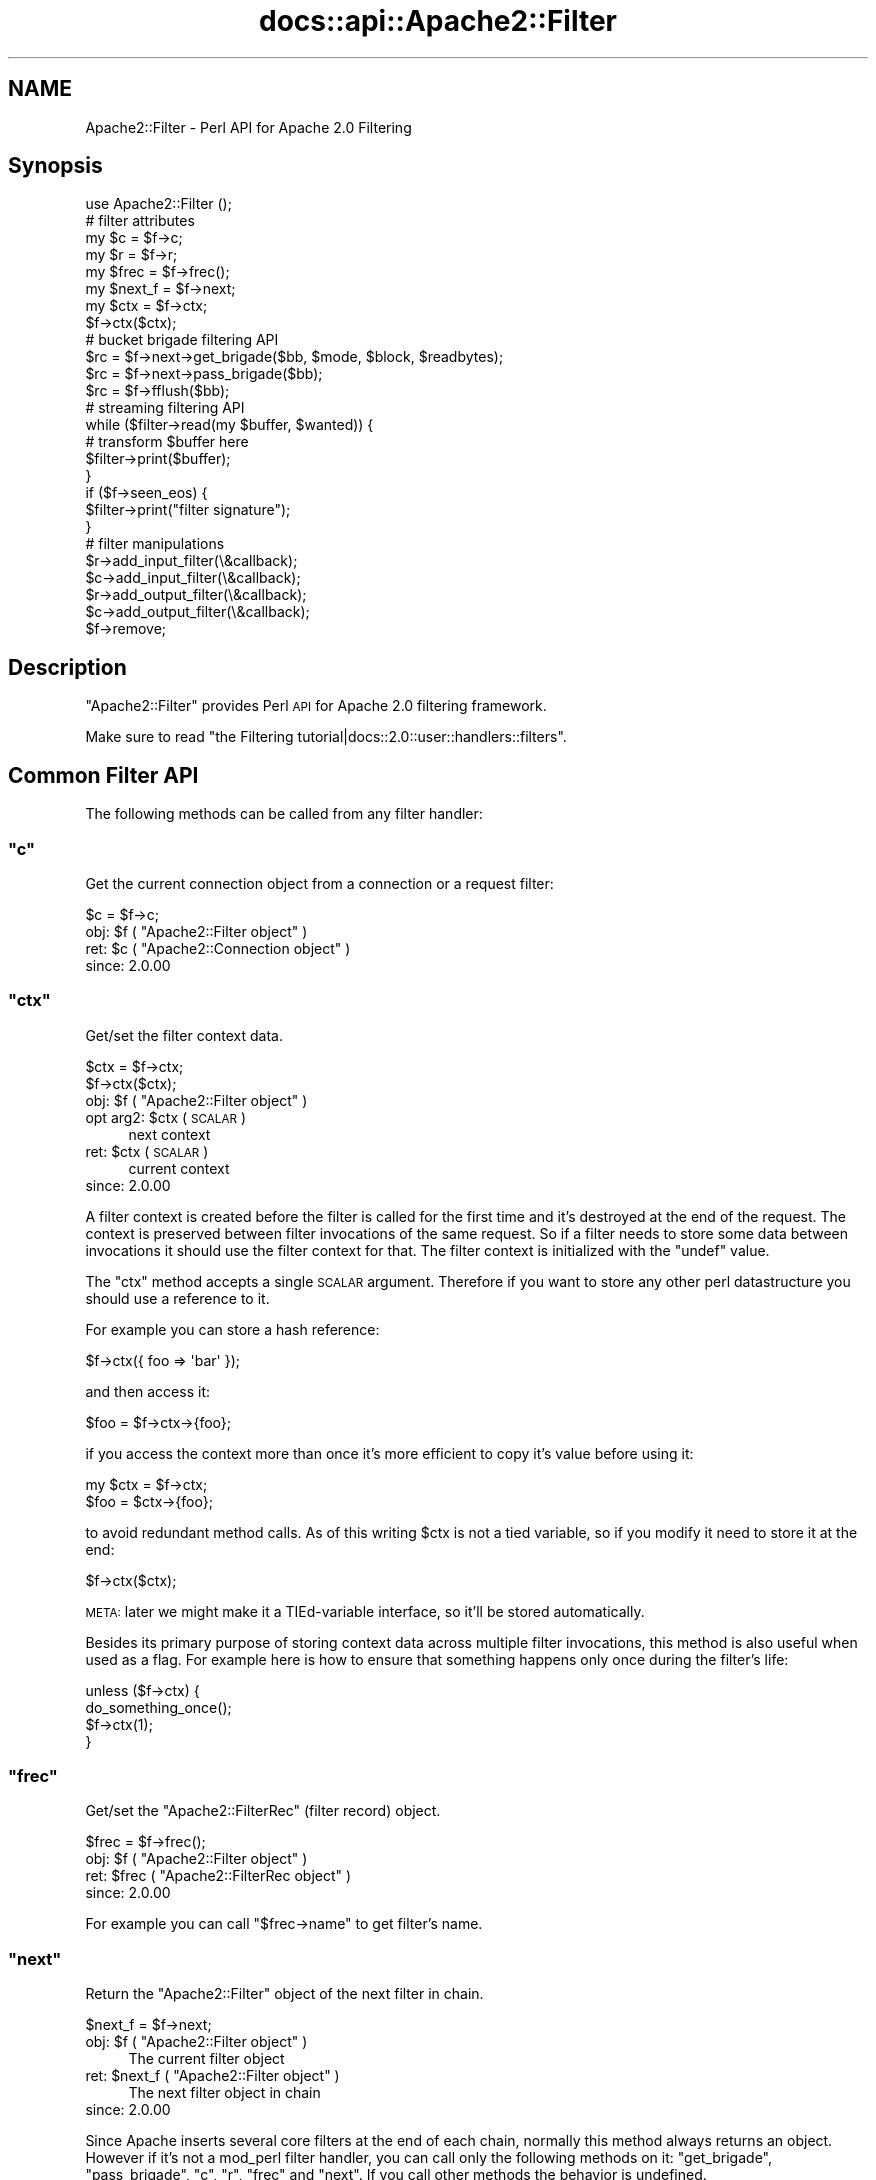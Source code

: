 .\" Automatically generated by Pod::Man 2.25 (Pod::Simple 3.20)
.\"
.\" Standard preamble:
.\" ========================================================================
.de Sp \" Vertical space (when we can't use .PP)
.if t .sp .5v
.if n .sp
..
.de Vb \" Begin verbatim text
.ft CW
.nf
.ne \\$1
..
.de Ve \" End verbatim text
.ft R
.fi
..
.\" Set up some character translations and predefined strings.  \*(-- will
.\" give an unbreakable dash, \*(PI will give pi, \*(L" will give a left
.\" double quote, and \*(R" will give a right double quote.  \*(C+ will
.\" give a nicer C++.  Capital omega is used to do unbreakable dashes and
.\" therefore won't be available.  \*(C` and \*(C' expand to `' in nroff,
.\" nothing in troff, for use with C<>.
.tr \(*W-
.ds C+ C\v'-.1v'\h'-1p'\s-2+\h'-1p'+\s0\v'.1v'\h'-1p'
.ie n \{\
.    ds -- \(*W-
.    ds PI pi
.    if (\n(.H=4u)&(1m=24u) .ds -- \(*W\h'-12u'\(*W\h'-12u'-\" diablo 10 pitch
.    if (\n(.H=4u)&(1m=20u) .ds -- \(*W\h'-12u'\(*W\h'-8u'-\"  diablo 12 pitch
.    ds L" ""
.    ds R" ""
.    ds C` ""
.    ds C' ""
'br\}
.el\{\
.    ds -- \|\(em\|
.    ds PI \(*p
.    ds L" ``
.    ds R" ''
'br\}
.\"
.\" Escape single quotes in literal strings from groff's Unicode transform.
.ie \n(.g .ds Aq \(aq
.el       .ds Aq '
.\"
.\" If the F register is turned on, we'll generate index entries on stderr for
.\" titles (.TH), headers (.SH), subsections (.SS), items (.Ip), and index
.\" entries marked with X<> in POD.  Of course, you'll have to process the
.\" output yourself in some meaningful fashion.
.ie \nF \{\
.    de IX
.    tm Index:\\$1\t\\n%\t"\\$2"
..
.    nr % 0
.    rr F
.\}
.el \{\
.    de IX
..
.\}
.\"
.\" Accent mark definitions (@(#)ms.acc 1.5 88/02/08 SMI; from UCB 4.2).
.\" Fear.  Run.  Save yourself.  No user-serviceable parts.
.    \" fudge factors for nroff and troff
.if n \{\
.    ds #H 0
.    ds #V .8m
.    ds #F .3m
.    ds #[ \f1
.    ds #] \fP
.\}
.if t \{\
.    ds #H ((1u-(\\\\n(.fu%2u))*.13m)
.    ds #V .6m
.    ds #F 0
.    ds #[ \&
.    ds #] \&
.\}
.    \" simple accents for nroff and troff
.if n \{\
.    ds ' \&
.    ds ` \&
.    ds ^ \&
.    ds , \&
.    ds ~ ~
.    ds /
.\}
.if t \{\
.    ds ' \\k:\h'-(\\n(.wu*8/10-\*(#H)'\'\h"|\\n:u"
.    ds ` \\k:\h'-(\\n(.wu*8/10-\*(#H)'\`\h'|\\n:u'
.    ds ^ \\k:\h'-(\\n(.wu*10/11-\*(#H)'^\h'|\\n:u'
.    ds , \\k:\h'-(\\n(.wu*8/10)',\h'|\\n:u'
.    ds ~ \\k:\h'-(\\n(.wu-\*(#H-.1m)'~\h'|\\n:u'
.    ds / \\k:\h'-(\\n(.wu*8/10-\*(#H)'\z\(sl\h'|\\n:u'
.\}
.    \" troff and (daisy-wheel) nroff accents
.ds : \\k:\h'-(\\n(.wu*8/10-\*(#H+.1m+\*(#F)'\v'-\*(#V'\z.\h'.2m+\*(#F'.\h'|\\n:u'\v'\*(#V'
.ds 8 \h'\*(#H'\(*b\h'-\*(#H'
.ds o \\k:\h'-(\\n(.wu+\w'\(de'u-\*(#H)/2u'\v'-.3n'\*(#[\z\(de\v'.3n'\h'|\\n:u'\*(#]
.ds d- \h'\*(#H'\(pd\h'-\w'~'u'\v'-.25m'\f2\(hy\fP\v'.25m'\h'-\*(#H'
.ds D- D\\k:\h'-\w'D'u'\v'-.11m'\z\(hy\v'.11m'\h'|\\n:u'
.ds th \*(#[\v'.3m'\s+1I\s-1\v'-.3m'\h'-(\w'I'u*2/3)'\s-1o\s+1\*(#]
.ds Th \*(#[\s+2I\s-2\h'-\w'I'u*3/5'\v'-.3m'o\v'.3m'\*(#]
.ds ae a\h'-(\w'a'u*4/10)'e
.ds Ae A\h'-(\w'A'u*4/10)'E
.    \" corrections for vroff
.if v .ds ~ \\k:\h'-(\\n(.wu*9/10-\*(#H)'\s-2\u~\d\s+2\h'|\\n:u'
.if v .ds ^ \\k:\h'-(\\n(.wu*10/11-\*(#H)'\v'-.4m'^\v'.4m'\h'|\\n:u'
.    \" for low resolution devices (crt and lpr)
.if \n(.H>23 .if \n(.V>19 \
\{\
.    ds : e
.    ds 8 ss
.    ds o a
.    ds d- d\h'-1'\(ga
.    ds D- D\h'-1'\(hy
.    ds th \o'bp'
.    ds Th \o'LP'
.    ds ae ae
.    ds Ae AE
.\}
.rm #[ #] #H #V #F C
.\" ========================================================================
.\"
.IX Title "docs::api::Apache2::Filter 3"
.TH docs::api::Apache2::Filter 3 "2013-04-16" "perl v5.16.3" "User Contributed Perl Documentation"
.\" For nroff, turn off justification.  Always turn off hyphenation; it makes
.\" way too many mistakes in technical documents.
.if n .ad l
.nh
.SH "NAME"
Apache2::Filter \- Perl API for Apache 2.0 Filtering
.SH "Synopsis"
.IX Header "Synopsis"
.Vb 1
\&  use Apache2::Filter ();
\&  
\&  # filter attributes
\&  my $c = $f\->c;
\&  my $r = $f\->r;
\&  my $frec = $f\->frec();
\&  my $next_f = $f\->next;
\&  
\&  my $ctx = $f\->ctx;
\&  $f\->ctx($ctx);
\&  
\&  # bucket brigade filtering API
\&  $rc = $f\->next\->get_brigade($bb, $mode, $block, $readbytes);
\&  $rc = $f\->next\->pass_brigade($bb);
\&  $rc = $f\->fflush($bb);
\&  
\&  # streaming filtering API
\&  while ($filter\->read(my $buffer, $wanted)) {
\&      # transform $buffer here
\&      $filter\->print($buffer);
\&  }
\&  if ($f\->seen_eos) {
\&      $filter\->print("filter signature");
\&  }
\&  
\&  # filter manipulations
\&  $r\->add_input_filter(\e&callback);
\&  $c\->add_input_filter(\e&callback);
\&  $r\->add_output_filter(\e&callback);
\&  $c\->add_output_filter(\e&callback);
\&  $f\->remove;
.Ve
.SH "Description"
.IX Header "Description"
\&\f(CW\*(C`Apache2::Filter\*(C'\fR provides Perl \s-1API\s0 for Apache 2.0 filtering
framework.
.PP
Make sure to read \f(CW\*(C`the Filtering
tutorial|docs::2.0::user::handlers::filters\*(C'\fR.
.SH "Common Filter API"
.IX Header "Common Filter API"
The following methods can be called from any filter handler:
.ie n .SS """c"""
.el .SS "\f(CWc\fP"
.IX Subsection "c"
Get the current connection object from a connection or a request
filter:
.PP
.Vb 1
\&  $c = $f\->c;
.Ve
.ie n .IP "obj: $f ( ""Apache2::Filter object"" )" 4
.el .IP "obj: \f(CW$f\fR ( \f(CWApache2::Filter object\fR )" 4
.IX Item "obj: $f ( Apache2::Filter object )"
.PD 0
.ie n .IP "ret: $c ( ""Apache2::Connection object"" )" 4
.el .IP "ret: \f(CW$c\fR ( \f(CWApache2::Connection object\fR )" 4
.IX Item "ret: $c ( Apache2::Connection object )"
.IP "since: 2.0.00" 4
.IX Item "since: 2.0.00"
.PD
.ie n .SS """ctx"""
.el .SS "\f(CWctx\fP"
.IX Subsection "ctx"
Get/set the filter context data.
.PP
.Vb 2
\&  $ctx = $f\->ctx;
\&         $f\->ctx($ctx);
.Ve
.ie n .IP "obj: $f ( ""Apache2::Filter object"" )" 4
.el .IP "obj: \f(CW$f\fR ( \f(CWApache2::Filter object\fR )" 4
.IX Item "obj: $f ( Apache2::Filter object )"
.PD 0
.ie n .IP "opt arg2: $ctx ( \s-1SCALAR\s0 )" 4
.el .IP "opt arg2: \f(CW$ctx\fR ( \s-1SCALAR\s0 )" 4
.IX Item "opt arg2: $ctx ( SCALAR )"
.PD
next context
.ie n .IP "ret: $ctx ( \s-1SCALAR\s0 )" 4
.el .IP "ret: \f(CW$ctx\fR ( \s-1SCALAR\s0 )" 4
.IX Item "ret: $ctx ( SCALAR )"
current context
.IP "since: 2.0.00" 4
.IX Item "since: 2.0.00"
.PP
A filter context is created before the filter is called for the first
time and it's destroyed at the end of the request. The context is
preserved between filter invocations of the same request. So if a
filter needs to store some data between invocations it should use the
filter context for that.  The filter context is initialized with the
\&\f(CW\*(C`undef\*(C'\fR value.
.PP
The \f(CW\*(C`ctx\*(C'\fR method accepts a single \s-1SCALAR\s0 argument. Therefore if you
want to store any other perl datastructure you should use a reference
to it.
.PP
For example you can store a hash reference:
.PP
.Vb 1
\&  $f\->ctx({ foo => \*(Aqbar\*(Aq });
.Ve
.PP
and then access it:
.PP
.Vb 1
\&  $foo = $f\->ctx\->{foo};
.Ve
.PP
if you access the context more than once it's more efficient to copy
it's value before using it:
.PP
.Vb 2
\&  my $ctx = $f\->ctx;
\&  $foo = $ctx\->{foo};
.Ve
.PP
to avoid redundant method calls. As of this writing \f(CW$ctx\fR is not a
tied variable, so if you modify it need to store it at the end:
.PP
.Vb 1
\&  $f\->ctx($ctx);
.Ve
.PP
\&\s-1META:\s0 later we might make it a TIEd-variable interface, so it'll be
stored automatically.
.PP
Besides its primary purpose of storing context data across multiple
filter invocations, this method is also useful when used as a
flag. For example here is how to ensure that something happens only
once during the filter's life:
.PP
.Vb 4
\&  unless ($f\->ctx) {
\&      do_something_once();
\&      $f\->ctx(1);
\&  }
.Ve
.ie n .SS """frec"""
.el .SS "\f(CWfrec\fP"
.IX Subsection "frec"
Get/set the \f(CW\*(C`Apache2::FilterRec\*(C'\fR
(filter record) object.
.PP
.Vb 1
\&  $frec = $f\->frec();
.Ve
.ie n .IP "obj: $f ( ""Apache2::Filter object"" )" 4
.el .IP "obj: \f(CW$f\fR ( \f(CWApache2::Filter object\fR )" 4
.IX Item "obj: $f ( Apache2::Filter object )"
.PD 0
.ie n .IP "ret: $frec ( ""Apache2::FilterRec object"" )" 4
.el .IP "ret: \f(CW$frec\fR ( \f(CWApache2::FilterRec object\fR )" 4
.IX Item "ret: $frec ( Apache2::FilterRec object )"
.IP "since: 2.0.00" 4
.IX Item "since: 2.0.00"
.PD
.PP
For example you can call
\&\f(CW\*(C`$frec\->name\*(C'\fR to get
filter's name.
.ie n .SS """next"""
.el .SS "\f(CWnext\fP"
.IX Subsection "next"
Return the \f(CW\*(C`Apache2::Filter\*(C'\fR object of the next filter in chain.
.PP
.Vb 1
\&  $next_f = $f\->next;
.Ve
.ie n .IP "obj: $f ( ""Apache2::Filter object"" )" 4
.el .IP "obj: \f(CW$f\fR ( \f(CWApache2::Filter object\fR )" 4
.IX Item "obj: $f ( Apache2::Filter object )"
The current filter object
.ie n .IP "ret: $next_f ( ""Apache2::Filter object"" )" 4
.el .IP "ret: \f(CW$next_f\fR ( \f(CWApache2::Filter object\fR )" 4
.IX Item "ret: $next_f ( Apache2::Filter object )"
The next filter object in chain
.IP "since: 2.0.00" 4
.IX Item "since: 2.0.00"
.PP
Since Apache inserts several core filters at the end of each chain,
normally this method always returns an object. However if it's not a
mod_perl filter handler, you can call only the following methods on
it: \f(CW\*(C`get_brigade\*(C'\fR,
\&\f(CW\*(C`pass_brigade\*(C'\fR, \f(CW\*(C`c\*(C'\fR, \f(CW\*(C`r\*(C'\fR,
\&\f(CW\*(C`frec\*(C'\fR and \f(CW\*(C`next\*(C'\fR. If you call other methods
the behavior is undefined.
.PP
The next filter can be a mod_perl one or not, it's easy to tell which
one is that by calling
\&\f(CW\*(C`$f\->frec\->name\*(C'\fR.
.ie n .SS """r"""
.el .SS "\f(CWr\fP"
.IX Subsection "r"
Inside an \s-1HTTP\s0 request filter retrieve the current request object:
.PP
.Vb 1
\&  $r = $f\->r;
.Ve
.ie n .IP "obj: $f ( ""Apache2::Filter object"" )" 4
.el .IP "obj: \f(CW$f\fR ( \f(CWApache2::Filter object\fR )" 4
.IX Item "obj: $f ( Apache2::Filter object )"
.PD 0
.ie n .IP "ret: $r ( ""Apache2::RequestRec object"" )" 4
.el .IP "ret: \f(CW$r\fR ( \f(CWApache2::RequestRec object\fR )" 4
.IX Item "ret: $r ( Apache2::RequestRec object )"
.IP "since: 2.0.00" 4
.IX Item "since: 2.0.00"
.PD
.PP
If a sub-request adds filters, then that sub-request object is
associated with the filter.
.ie n .SS """remove"""
.el .SS "\f(CWremove\fP"
.IX Subsection "remove"
Remove the current filter from the filter chain (for the current
request or connection).
.PP
.Vb 1
\&  $f\->remove;
.Ve
.ie n .IP "obj: $f ( ""Apache2::Filter object"" )" 4
.el .IP "obj: \f(CW$f\fR ( \f(CWApache2::Filter object\fR )" 4
.IX Item "obj: $f ( Apache2::Filter object )"
.PD 0
.IP "ret: no return value" 4
.IX Item "ret: no return value"
.IP "since: 2.0.00" 4
.IX Item "since: 2.0.00"
.PD
.PP
Notice that you should either complete the current filter invocation
normally (by calling \f(CW\*(C`get_brigade\*(C'\fR or
\&\f(CW\*(C`pass_brigade\*(C'\fR depending on the filter kind) or
if nothing was done, return \f(CW\*(C`Apache2::Const::DECLINED\*(C'\fR and mod_perl will take
care of passing the current bucket brigade through unmodified to the
next filter in chain.
.PP
Note: calling \fIremove()\fR on the very top connection filter doesn't
affect the filter chain due to a bug in Apache 2.0 (which may be fixed
in 2.1). So don't use it with connection filters, till it gets fixed
in Apache and then make sure to require the minimum Apache version if
you rely on.
.PP
Remember that if the connection is
\&\f(CW\*(C`$c\->keepalive\*(C'\fR
) and the connection filter is removed, it won't be added until the
connection is closed. Which may happen after many \s-1HTTP\s0 requests. You
may want to keep the filter in place and pass the data through
unmodified, by returning \f(CW\*(C`Apache2::Const::DECLINED\*(C'\fR. If you need to reset the
whole or parts of the filter context between requests, use the
technique based on \f(CW\*(C`$c\->keepalives\*(C'\fR
counting.
.PP
This method works for native Apache (non\-mod_perl) filters too.
.SH "Bucket Brigade Filter API"
.IX Header "Bucket Brigade Filter API"
The following methods can be called from any filter, directly
manipulating bucket brigades:
.ie n .SS """fflush"""
.el .SS "\f(CWfflush\fP"
.IX Subsection "fflush"
Flush a bucket brigade down the filter stack.
.PP
.Vb 1
\&  $rc = $f\->fflush($bb);
.Ve
.ie n .IP "obj: $f ( ""Apache2::Filter object"" )" 4
.el .IP "obj: \f(CW$f\fR ( \f(CWApache2::Filter object\fR )" 4
.IX Item "obj: $f ( Apache2::Filter object )"
The current filter
.ie n .IP "arg1: $bb ( ""Apache2::Brigade object"" )" 4
.el .IP "arg1: \f(CW$bb\fR ( \f(CWApache2::Brigade object\fR )" 4
.IX Item "arg1: $bb ( Apache2::Brigade object )"
The brigade to flush
.ie n .IP "ret:  $rc ( ""APR::Const status constant"" )" 4
.el .IP "ret:  \f(CW$rc\fR ( \f(CWAPR::Const status constant\fR )" 4
.IX Item "ret:  $rc ( APR::Const status constant )"
Refer to the \f(CW\*(C`pass_brigade()\*(C'\fR entry.
.ie n .IP "excpt: ""APR::Error""" 4
.el .IP "excpt: \f(CWAPR::Error\fR" 4
.IX Item "excpt: APR::Error"
Exceptions are thrown only when this function is called in the \s-1VOID\s0
context. Refer to the \f(CW\*(C`get_brigade()\*(C'\fR entry for
details.
.IP "since: 2.0.00" 4
.IX Item "since: 2.0.00"
.PP
\&\f(CW\*(C`fflush\*(C'\fR is a shortcut method. So instead of doing:
.PP
.Vb 3
\&  my $b = APR::Bucket::flush_create($f\->c\->bucket_alloc);
\&  $bb\->insert_tail($b);
\&  $f\->pass_brigade($bb);
.Ve
.PP
one can just write:
.PP
.Vb 1
\&  $f\->fflush($bb);
.Ve
.ie n .SS """get_brigade"""
.el .SS "\f(CWget_brigade\fP"
.IX Subsection "get_brigade"
This is a method to use in bucket brigade input filters. It acquires a
bucket brigade from the upstream input filter.
.PP
.Vb 4
\&  $rc = $next_f\->get_brigade($bb, $mode, $block, $readbytes);
\&  $rc = $next_f\->get_brigade($bb, $mode, $block);
\&  $rc = $next_f\->get_brigade($bb, $mode)
\&  $rc = $next_f\->get_brigade($bb);
.Ve
.ie n .IP "obj: $next_f ( ""Apache2::Filter object"" )" 4
.el .IP "obj: \f(CW$next_f\fR ( \f(CWApache2::Filter object\fR )" 4
.IX Item "obj: $next_f ( Apache2::Filter object )"
The next filter in the filter chain.
.Sp
Inside filter handlers it's
usually \f(CW\*(C`$f\->next\*(C'\fR. Inside protocol
handlers:
\&\f(CW\*(C`$c\->input_filters\*(C'\fR.
.ie n .IP "arg1: $bb ( ""APR::Brigade object"" )" 4
.el .IP "arg1: \f(CW$bb\fR ( \f(CWAPR::Brigade object\fR )" 4
.IX Item "arg1: $bb ( APR::Brigade object )"
The original bucket brigade passed to \f(CW\*(C`get_brigade()\*(C'\fR, which must be
empty.
.Sp
Inside input filter
handlers it's usually the second
argument to the filter handler.
.Sp
Otherwise it should be created:
.Sp
.Vb 1
\&  my $bb = APR::Brigade\->new($c\->pool, $c\->bucket_alloc);
.Ve
.Sp
On return it gets populated with the next bucket brigade. That brigade
may contain nothing if there was no more data to read. The return
status tells the outcome.
.ie n .IP "opt arg2: $mode ( ""Apache2::Const :input_mode constant"" )" 4
.el .IP "opt arg2: \f(CW$mode\fR ( \f(CWApache2::Const :input_mode constant\fR )" 4
.IX Item "opt arg2: $mode ( Apache2::Const :input_mode constant )"
The filter mode in which the data should be read.
.Sp
If inside the filter handler, you should normally pass the same mode
that was passed to the filter handler (the third argument).
.Sp
At the end of this section the available modes are presented.
.Sp
If the argument \f(CW$mode\fR is not passed,
\&\f(CW\*(C`Apache2::Const::MODE_READBYTES\*(C'\fR
is used as a default value.
.ie n .IP "opt arg3: $block ( ""APR::Const :read_type constant"" )" 4
.el .IP "opt arg3: \f(CW$block\fR ( \f(CWAPR::Const :read_type constant\fR )" 4
.IX Item "opt arg3: $block ( APR::Const :read_type constant )"
You may ask the reading operation to be blocking:
\&\f(CW\*(C`APR::Const::BLOCK_READ\*(C'\fR,
or nonblocking:
\&\f(CW\*(C`APR::Const::NONBLOCK_READ\*(C'\fR.
.Sp
If inside the filter handler, you should normally pass the same
blocking mode argument that was passed to the filter handler (the
forth argument).
.Sp
If the argument \f(CW$block\fR is not passed,
\&\f(CW\*(C`APR::Const::BLOCK_READ\*(C'\fR is
used as a default value.
.ie n .IP "opt arg4: $readbytes ( integer )" 4
.el .IP "opt arg4: \f(CW$readbytes\fR ( integer )" 4
.IX Item "opt arg4: $readbytes ( integer )"
How many bytes to read from the next filter.
.Sp
If inside the filter handler, you may want the same number of bytes,
as the upstream filter, i.e. the argument that was passed to the
filter handler (the fifth argument).
.Sp
If the argument \f(CW$block\fR is not passed, 8192 is used as a default
value.
.ie n .IP "ret: $rc ( ""APR::Const status constant"" )" 4
.el .IP "ret: \f(CW$rc\fR ( \f(CWAPR::Const status constant\fR )" 4
.IX Item "ret: $rc ( APR::Const status constant )"
On success,
\&\f(CW\*(C`APR::Const::SUCCESS\*(C'\fR is
returned and \f(CW$bb\fR is populated (see the \f(CW$bb\fR entry).
.Sp
In case of a failure \*(-- a failure code is returned, in which case
normally it should be returned to the caller.
.Sp
If the bottom-most filter doesn't read from the network, then
\&\f(CW\*(C`Apache2::NOBODY_READ\*(C'\fR is returned (\s-1META:\s0 need to add this constant).
.Sp
Inside protocol handlers the
return code can also be \f(CW\*(C`APR::Const::EOF\*(C'\fR, which is success as well.
.ie n .IP "excpt: ""APR::Error""" 4
.el .IP "excpt: \f(CWAPR::Error\fR" 4
.IX Item "excpt: APR::Error"
You don't have to ask for the return value. If this function is called
in the \s-1VOID\s0 context, e.g.:
.Sp
.Vb 1
\&  $f\->next\->get_brigade($bb, $mode, $block, $readbytes);
.Ve
.Sp
mod_perl will do the error checking on your behalf, and if the return
code is not
\&\f(CW\*(C`APR::Const::SUCCESS\*(C'\fR, an
\&\f(CW\*(C`APR::Error exception\*(C'\fR will be thrown.
The only time you want to do the error checking yourself, is when
return codes besides
\&\f(CW\*(C`APR::Const::SUCCESS\*(C'\fR are
considered as successful and you want to manage them by yourself.
.IP "since: 2.0.00" 4
.IX Item "since: 2.0.00"
.PP
Available input filter modes (the optional second argument \f(CW$mode\fR)
are:
.IP "\(bu" 4
\&\f(CW\*(C`Apache2::Const::MODE_READBYTES\*(C'\fR
.Sp
The filter should return at most readbytes data
.IP "\(bu" 4
\&\f(CW\*(C`Apache2::Const::MODE_GETLINE\*(C'\fR
.Sp
The filter should return at most one line of \s-1CRLF\s0 data.  (If a
potential line is too long or no \s-1CRLF\s0 is found, the filter may return
partial data).
.IP "\(bu" 4
\&\f(CW\*(C`Apache2::Const::MODE_EATCRLF\*(C'\fR
.Sp
The filter should implicitly eat any \s-1CRLF\s0 pairs that it sees.
.IP "\(bu" 4
\&\f(CW\*(C`Apache2::Const::MODE_SPECULATIVE\*(C'\fR
.Sp
The filter read should be treated as speculative and any returned data
should be stored for later retrieval in another mode.
.IP "\(bu" 4
\&\f(CW\*(C`Apache2::Const::MODE_EXHAUSTIVE\*(C'\fR
.Sp
The filter read should be exhaustive and read until it can not read
any more. Use this mode with extreme caution.
.IP "\(bu" 4
\&\f(CW\*(C`Apache2::Const::MODE_INIT\*(C'\fR
.Sp
The filter should initialize the connection if needed, \s-1NNTP\s0 or \s-1FTP\s0
over \s-1SSL\s0 for example.
.PP
Either compile all these constants with:
.PP
.Vb 1
\&  use Apache2::Const \-compile => qw(:input_mode);
.Ve
.PP
But it's a bit more efficient to compile only those constants that you
need.
.PP
Example:
.PP
Here is a fragment of a filter handler, that receives a bucket brigade
from the upstream filter:
.PP
.Vb 5
\&  use Apache2::Filter ();
\&  use APR::Const    \-compile => qw(SUCCESS);
\&  use Apache2::Const \-compile => qw(OK);
\&  sub filter {
\&      my ($f, $bb, $mode, $block, $readbytes) = @_;
\&      
\&      my $rc = $f\->next\->get_brigade($bb, $mode, $block, $readbytes);
\&      return $rc unless $rc == APR::Const::SUCCESS;
\&      
\&      # ... process $bb
\&      
\&      return Apache2::Const::OK;
\&  }
.Ve
.PP
Usually arguments \f(CW$mode\fR, \f(CW$block\fR, \f(CW$readbytes\fR are the same as
passed to the filter itself.
.PP
You can see that in case of a failure, the handler returns immediately
with that failure code, which gets propagated to the downstream
filter.
.PP
If you decide not check the return code, you can write it as:
.PP
.Vb 2
\&  sub filter {
\&      my ($f, $bb, $mode, $block, $readbytes) = @_;
\&      
\&      $f\->next\->get_brigade($bb, $mode, $block, $readbytes);
\&      
\&      # ... process $bb
\&      
\&      return Apache2::Const::OK;
\&  }
.Ve
.PP
and the error checking will be done on your behalf.
.PP
You will find many more examples in \f(CW\*(C`the filter
handlers|docs::2.0::user::handlers::filters\*(C'\fR and
\&\f(CW\*(C`the protocol
handlers|docs::2.0::user::handlers::protocols\*(C'\fR tutorials.
.ie n .SS """pass_brigade"""
.el .SS "\f(CWpass_brigade\fP"
.IX Subsection "pass_brigade"
This is a method to use in bucket brigade output filters.  It passes
the current bucket brigade to the downstream output filter.
.PP
.Vb 1
\&  $rc = $next_f\->pass_brigade($bb);
.Ve
.ie n .IP "obj: $next_f ( ""Apache2::Filter object"" )" 4
.el .IP "obj: \f(CW$next_f\fR ( \f(CWApache2::Filter object\fR )" 4
.IX Item "obj: $next_f ( Apache2::Filter object )"
The next filter in the filter chain.
.Sp
Inside output filter handlers
it's usually \f(CW\*(C`$f\->next\*(C'\fR. Inside protocol
handlers:
\&\f(CW\*(C`$c\->output_filters\*(C'\fR.
.ie n .IP "arg1: $bb ( ""APR::Brigade object"" )" 4
.el .IP "arg1: \f(CW$bb\fR ( \f(CWAPR::Brigade object\fR )" 4
.IX Item "arg1: $bb ( APR::Brigade object )"
The bucket brigade to pass.
.Sp
Inside output filter
handlers it's usually the second 
argument to the filter handler (after potential manipulations).
.ie n .IP "ret: $rc ( ""APR::Const status constant"" )" 4
.el .IP "ret: \f(CW$rc\fR ( \f(CWAPR::Const status constant\fR )" 4
.IX Item "ret: $rc ( APR::Const status constant )"
On success,
\&\f(CW\*(C`APR::Const::SUCCESS\*(C'\fR is
returned.
.Sp
In case of a failure \*(-- a failure code is returned, in which case
normally it should be returned to the caller.
.Sp
If the bottom-most filter doesn't write to the network, then
\&\f(CW\*(C`Apache2::NOBODY_WROTE\*(C'\fR is returned (\s-1META:\s0 need to add this constant).
.Sp
Also refer to the \f(CW\*(C`get_brigade()\*(C'\fR entry to see how
to avoid checking the errors explicitly.
.ie n .IP "excpt: ""APR::Error""" 4
.el .IP "excpt: \f(CWAPR::Error\fR" 4
.IX Item "excpt: APR::Error"
Exceptions are thrown only when this function is called in the \s-1VOID\s0
context. Refer to the \f(CW\*(C`get_brigade()\*(C'\fR entry for
details.
.IP "since: 2.0.00" 4
.IX Item "since: 2.0.00"
.PP
The caller relinquishes ownership of the brigade (i.e. it may get
destroyed/overwritten/etc. by the callee).
.PP
Example:
.PP
Here is a fragment of a filter handler, that passes a bucket brigade
to the downstream filter (after some potential processing of the
buckets in the bucket brigade):
.PP
.Vb 5
\&  use Apache2::Filter ();
\&  use APR::Const    \-compile => qw(SUCCESS);
\&  use Apache2::Const \-compile => qw(OK);
\&  sub filter {
\&      my ($f, $bb) = @_;
\&  
\&      # ... process $bb
\&  
\&      my $rc = $f\->next\->pass_brigade($bb);
\&      return $rc unless $rc == APR::Const::SUCCESS;
\&  
\&      return Apache2::Const::OK;
\&  }
.Ve
.SH "Streaming Filter API"
.IX Header "Streaming Filter API"
The following methods can be called from any filter, which uses the
simplified streaming functionality:
.ie n .SS """print"""
.el .SS "\f(CWprint\fP"
.IX Subsection "print"
Send the contents of \f(CW$buffer\fR to the next filter in chain (via
internal buffer).
.PP
.Vb 1
\&  $sent = $f\->print($buffer);
.Ve
.ie n .IP "obj: $f ( ""Apache2::Filter object"" )" 4
.el .IP "obj: \f(CW$f\fR ( \f(CWApache2::Filter object\fR )" 4
.IX Item "obj: $f ( Apache2::Filter object )"
.PD 0
.ie n .IP "arg1: $buffer ( string )" 4
.el .IP "arg1: \f(CW$buffer\fR ( string )" 4
.IX Item "arg1: $buffer ( string )"
.PD
The data to send.
.ie n .IP "ret: $sent ( integer )" 4
.el .IP "ret: \f(CW$sent\fR ( integer )" 4
.IX Item "ret: $sent ( integer )"
How many characters were sent. There is no need to check, since all
should go through and if something goes work an exception will be
thrown.
.ie n .IP "excpt: ""APR::Error""" 4
.el .IP "excpt: \f(CWAPR::Error\fR" 4
.IX Item "excpt: APR::Error"
.PD 0
.IP "since: 2.0.00" 4
.IX Item "since: 2.0.00"
.PD
.PP
This method should be used only in streaming
filters.
.ie n .SS """read"""
.el .SS "\f(CWread\fP"
.IX Subsection "read"
Read data from the filter
.PP
.Vb 1
\&  $read = $f\->read($buffer, $wanted);
.Ve
.ie n .IP "obj: $f ( ""Apache2::Filter object"" )" 4
.el .IP "obj: \f(CW$f\fR ( \f(CWApache2::Filter object\fR )" 4
.IX Item "obj: $f ( Apache2::Filter object )"
.PD 0
.ie n .IP "arg1: $buffer ( \s-1SCALAR\s0 )" 4
.el .IP "arg1: \f(CW$buffer\fR ( \s-1SCALAR\s0 )" 4
.IX Item "arg1: $buffer ( SCALAR )"
.PD
The buffer to fill. All previous data will be lost.
.ie n .IP "opt arg2: $wanted ( integer )" 4
.el .IP "opt arg2: \f(CW$wanted\fR ( integer )" 4
.IX Item "opt arg2: $wanted ( integer )"
How many bytes to attempt to read.
.Sp
If this optional argument is not specified \*(-- the default 8192 will be
used.
.ie n .IP "ret: $read ( integer )" 4
.el .IP "ret: \f(CW$read\fR ( integer )" 4
.IX Item "ret: $read ( integer )"
How many bytes were actually read.
.Sp
\&\f(CW$buffer\fR gets populated with the string that is read. It will
contain an empty string if there was nothing to read.
.ie n .IP "excpt: ""APR::Error""" 4
.el .IP "excpt: \f(CWAPR::Error\fR" 4
.IX Item "excpt: APR::Error"
.PD 0
.IP "since: 2.0.00" 4
.IX Item "since: 2.0.00"
.PD
.PP
Reads at most \f(CW$wanted\fR characters into \f(CW$buffer\fR. The returned
value \f(CW$read\fR tells exactly how many were read, making it easy to use
it in a while loop:
.PP
.Vb 4
\&  while ($filter\->read(my $buffer, $wanted)) {
\&      # transform $buffer here
\&      $filter\->print($buffer);
\&  }
.Ve
.PP
This is a streaming filter method, which acquires a single bucket
brigade behind the scenes and reads data from all its
buckets. Therefore it can only read from one bucket brigade per filter
invocation.
.PP
If the \s-1EOS\s0 bucket is read, the \f(CW\*(C`seen_eos\*(C'\fR method will
return a true value.
.ie n .SS """seen_eos"""
.el .SS "\f(CWseen_eos\fP"
.IX Subsection "seen_eos"
This methods returns a true value when the \s-1EOS\s0 bucket is seen by the
\&\f(CW\*(C`read\*(C'\fR method.
.PP
.Vb 1
\&  $ok = $f\->seen_eos;
.Ve
.ie n .IP "obj: $f ( ""Apache2::Filter object"" )" 4
.el .IP "obj: \f(CW$f\fR ( \f(CWApache2::Filter object\fR )" 4
.IX Item "obj: $f ( Apache2::Filter object )"
The filter to remove
.ie n .IP "ret: $ok ( boolean )" 4
.el .IP "ret: \f(CW$ok\fR ( boolean )" 4
.IX Item "ret: $ok ( boolean )"
a true value if \s-1EOS\s0 has been seen, otherwise a false value
.IP "since: 2.0.00" 4
.IX Item "since: 2.0.00"
.PP
This method only works in streaming filters which exhaustively
\&\f(CW\*(C`$f\->read\*(C'\fR all the incoming data in a while loop,
like so:
.PP
.Vb 6
\&      while ($f\->read(my $buffer, $wanted)) {
\&          # do something with $buffer
\&      }
\&      if ($f\->seen_eos) {
\&          # do something
\&      }
.Ve
.PP
The technique in this example is useful when a streaming filter wants
to append something to the very end of data, or do something at the
end of the last filter invocation. After the \s-1EOS\s0 bucket is read, the
filter should expect not to be invoked again.
.PP
If an input streaming filter doesn't consume all data in the bucket
brigade (or even in several bucket brigades), it has to generate the
\&\s-1EOS\s0 event by itself. So when the filter is done it has to set the \s-1EOS\s0
flag:
.PP
.Vb 1
\&  $f\->seen_eos(1);
.Ve
.PP
when the filter handler returns, internally mod_perl will take care of
creating and sending the \s-1EOS\s0 bucket to the upstream input filter.
.PP
A similar logic may apply for output filters.
.PP
In most other cases you shouldn't set this flag.  When this flag is
prematurely set (before the real \s-1EOS\s0 bucket has arrived) in the
current filter invocation, instead of invoking the filter again,
mod_perl will create and send the \s-1EOS\s0 bucket to the next filter,
ignoring any other bucket brigades that may have left to consume. As
mentioned earlier this special behavior is useful in writing special
tests that test abnormal situations.
.SH "Other Filter-related API"
.IX Header "Other Filter-related API"
Other methods which affect filters, but called on
non\-\f(CW\*(C`Apache2::Filter\*(C'\fR objects:
.ie n .SS """add_input_filter"""
.el .SS "\f(CWadd_input_filter\fP"
.IX Subsection "add_input_filter"
Add \f(CW&callback\fR filter handler to input request filter chain.
.PP
.Vb 1
\&  $r\->add_input_filter(\e&callback);
.Ve
.PP
Add \f(CW&callback\fR filter handler to input connection filter chain.
.PP
.Vb 1
\&  $c\->add_input_filter(\e&callback);
.Ve
.ie n .IP "obj: $c ( ""Apache2::Connection object"" ) or $r ( ""Apache2::RequestRec object"" )" 4
.el .IP "obj: \f(CW$c\fR ( \f(CWApache2::Connection object\fR ) or \f(CW$r\fR ( \f(CWApache2::RequestRec object\fR )" 4
.IX Item "obj: $c ( Apache2::Connection object ) or $r ( Apache2::RequestRec object )"
.PD 0
.ie n .IP "arg1: &callback (\s-1CODE\s0 ref)" 4
.el .IP "arg1: \f(CW&callback\fR (\s-1CODE\s0 ref)" 4
.IX Item "arg1: &callback (CODE ref)"
.IP "ret: no return value" 4
.IX Item "ret: no return value"
.IP "since: 2.0.00" 4
.IX Item "since: 2.0.00"
.PD
.PP
[\s-1META:\s0 It seems that you can't add a filter when another filter is
called. I've tried to add an output connection filter from the input
connection filter when it was called for the first time. It didn't
have any affect for the first request (over keepalive connection). The
only way I succeeded to do that is from that input connection filter's
filter_init handler.
In fact it does work if there is any filter additional filter of the
same kind configured from httpd.conf or via filter_init. It looks like
there is a bug in httpd, where it doesn't prepare the chain of 3rd
party filter if none were inserted before the first filter was called.]
.ie n .SS """add_output_filter"""
.el .SS "\f(CWadd_output_filter\fP"
.IX Subsection "add_output_filter"
Add \f(CW&callback\fR filter handler to output request filter chain.
.PP
.Vb 1
\&  $r\->add_output_filter(\e&callback);
.Ve
.PP
Add \f(CW&callback\fR filter handler to output connection filter chain.
.PP
.Vb 1
\&  $c\->add_output_filter(\e&callback);
.Ve
.ie n .IP "obj: $c ( ""Apache2::Connection object"" ) or $r ( ""Apache2::RequestRec object"" )" 4
.el .IP "obj: \f(CW$c\fR ( \f(CWApache2::Connection object\fR ) or \f(CW$r\fR ( \f(CWApache2::RequestRec object\fR )" 4
.IX Item "obj: $c ( Apache2::Connection object ) or $r ( Apache2::RequestRec object )"
.PD 0
.ie n .IP "arg1: &callback (\s-1CODE\s0 ref)" 4
.el .IP "arg1: \f(CW&callback\fR (\s-1CODE\s0 ref)" 4
.IX Item "arg1: &callback (CODE ref)"
.IP "ret: no return value" 4
.IX Item "ret: no return value"
.IP "since: 2.0.00" 4
.IX Item "since: 2.0.00"
.PD
.SH "Filter Handler Attributes"
.IX Header "Filter Handler Attributes"
Packages using filter attributes have to subclass \f(CW\*(C`Apache2::Filter\*(C'\fR:
.PP
.Vb 2
\&  package MyApache2::FilterCool;
\&  use base qw(Apache2::Filter);
.Ve
.PP
Attributes are parsed during the code compilation, by the function
\&\f(CW\*(C`MODIFY_CODE_ATTRIBUTES\*(C'\fR, inherited from the \f(CW\*(C`Apache2::Filter\*(C'\fR
package.
.ie n .SS """FilterRequestHandler"""
.el .SS "\f(CWFilterRequestHandler\fP"
.IX Subsection "FilterRequestHandler"
The \f(CW\*(C`FilterRequestHandler\*(C'\fR attribute tells mod_perl to insert the
filter into an \s-1HTTP\s0 request filter chain.
.PP
For example, to configure an output request filter handler, use the
\&\f(CW\*(C`FilterRequestHandler\*(C'\fR attribute in the handler subroutine's
declaration:
.PP
.Vb 2
\&  package MyApache2::FilterOutputReq;
\&  sub handler : FilterRequestHandler { ... }
.Ve
.PP
and add the configuration entry:
.PP
.Vb 1
\&  PerlOutputFilterHandler MyApache2::FilterOutputReq
.Ve
.PP
This is the default mode. So if you are writing an \s-1HTTP\s0 request
filter, you don't have to specify this attribute.
.PP
The section \s-1HTTP\s0 Request vs. Connection
Filters
delves into more details.
.ie n .SS """FilterConnectionHandler"""
.el .SS "\f(CWFilterConnectionHandler\fP"
.IX Subsection "FilterConnectionHandler"
The \f(CW\*(C`FilterConnectionHandler\*(C'\fR attribute tells mod_perl to insert this
filter into a connection filter chain.
.PP
For example, to configure an output connection filter handler, use the
\&\f(CW\*(C`FilterConnectionHandler\*(C'\fR attribute in the handler subroutine's
declaration:
.PP
.Vb 2
\&  package MyApache2::FilterOutputCon;
\&  sub handler : FilterConnectionHandler { ... }
.Ve
.PP
and add the configuration entry:
.PP
.Vb 1
\&  PerlOutputFilterHandler MyApache2::FilterOutputCon
.Ve
.PP
The section \s-1HTTP\s0 Request vs. Connection
Filters
delves into more details.
.ie n .SS """FilterInitHandler"""
.el .SS "\f(CWFilterInitHandler\fP"
.IX Subsection "FilterInitHandler"
The attribute \f(CW\*(C`FilterInitHandler\*(C'\fR marks the function suitable to be
used as a filter initialization callback, which is called immediately
after a filter is inserted to the filter chain and before it's
actually called.
.PP
.Vb 5
\&  sub init : FilterInitHandler {
\&      my $f = shift;
\&      #...
\&      return Apache2::Const::OK;
\&  }
.Ve
.PP
In order to hook this filter callback, the real filter has to assign
this callback using the
\&\f(CW\*(C`FilterHasInitHandler\*(C'\fR which accepts a
reference to the callback function.
.PP
For further discussion and examples refer to the Filter
Initialization
Phase
tutorial section.
.ie n .SS """FilterHasInitHandler"""
.el .SS "\f(CWFilterHasInitHandler\fP"
.IX Subsection "FilterHasInitHandler"
If a filter wants to run an initialization callback it can register
such using the \f(CW\*(C`FilterHasInitHandler\*(C'\fR attribute. Similar to
\&\f(CW\*(C`push_handlers\*(C'\fR the callback reference is expected, rather than a
callback name. The used callback function has to have the
\&\f(CW\*(C`FilterInitHandler\*(C'\fR attribute. For example:
.PP
.Vb 8
\&  package MyApache2::FilterBar;
\&  use base qw(Apache2::Filter);
\&  sub init   : FilterInitHandler { ... }
\&  sub filter : FilterRequestHandler FilterHasInitHandler(\e&init) {
\&      my ($f, $bb) = @_;
\&      # ...
\&      return Apache2::Const::OK;
\&  }
.Ve
.PP
For further discussion and examples refer to the Filter
Initialization
Phase
tutorial section.
.SH "Configuration"
.IX Header "Configuration"
mod_perl 2.0 filters configuration is explained in the filter
handlers
tutorial.
.ie n .SS """PerlInputFilterHandler"""
.el .SS "\f(CWPerlInputFilterHandler\fP"
.IX Subsection "PerlInputFilterHandler"
See
\&\f(CW\*(C`PerlInputFilterHandler\*(C'\fR.
.ie n .SS """PerlOutputFilterHandler"""
.el .SS "\f(CWPerlOutputFilterHandler\fP"
.IX Subsection "PerlOutputFilterHandler"
See
\&\f(CW\*(C`PerlOutputFilterHandler\*(C'\fR.
.ie n .SS """PerlSetInputFilter"""
.el .SS "\f(CWPerlSetInputFilter\fP"
.IX Subsection "PerlSetInputFilter"
See
\&\f(CW\*(C`PerlSetInputFilter\*(C'\fR.
.ie n .SS """PerlSetOutputFilter"""
.el .SS "\f(CWPerlSetOutputFilter\fP"
.IX Subsection "PerlSetOutputFilter"
See
\&\f(CW\*(C`PerlSetInputFilter\*(C'\fR.
.SH "TIE Interface"
.IX Header "TIE Interface"
\&\f(CW\*(C`Apache2::Filter\*(C'\fR also implements a tied interface, so you can work
with the \f(CW$f\fR object as a hash reference.
.PP
The \s-1TIE\s0 interface is mostly unimplemented and might be implemented
post 2.0 release.
.ie n .SS """TIEHANDLE"""
.el .SS "\f(CWTIEHANDLE\fP"
.IX Subsection "TIEHANDLE"
.Vb 1
\&  $ret = TIEHANDLE($stashsv, $sv);
.Ve
.ie n .IP "obj: $stashsv ( \s-1SCALAR\s0 )" 4
.el .IP "obj: \f(CW$stashsv\fR ( \s-1SCALAR\s0 )" 4
.IX Item "obj: $stashsv ( SCALAR )"
.PD 0
.ie n .IP "arg1: $sv ( \s-1SCALAR\s0 )" 4
.el .IP "arg1: \f(CW$sv\fR ( \s-1SCALAR\s0 )" 4
.IX Item "arg1: $sv ( SCALAR )"
.ie n .IP "ret: $ret ( \s-1SCALAR\s0 )" 4
.el .IP "ret: \f(CW$ret\fR ( \s-1SCALAR\s0 )" 4
.IX Item "ret: $ret ( SCALAR )"
.IP "since: subject to change" 4
.IX Item "since: subject to change"
.PD
.ie n .SS """PRINT"""
.el .SS "\f(CWPRINT\fP"
.IX Subsection "PRINT"
.Vb 1
\&  $ret = PRINT(...);
.Ve
.ie n .IP "obj: ""..."" (\s-1XXX\s0)" 4
.el .IP "obj: \f(CW...\fR (\s-1XXX\s0)" 4
.IX Item "obj: ... (XXX)"
.PD 0
.ie n .IP "ret: $ret ( integer )" 4
.el .IP "ret: \f(CW$ret\fR ( integer )" 4
.IX Item "ret: $ret ( integer )"
.IP "since: subject to change" 4
.IX Item "since: subject to change"
.PD
.SH "See Also"
.IX Header "See Also"
mod_perl 2.0 documentation.
.SH "Copyright"
.IX Header "Copyright"
mod_perl 2.0 and its core modules are copyrighted under
The Apache Software License, Version 2.0.
.SH "Authors"
.IX Header "Authors"
The mod_perl development team and numerous
contributors.
